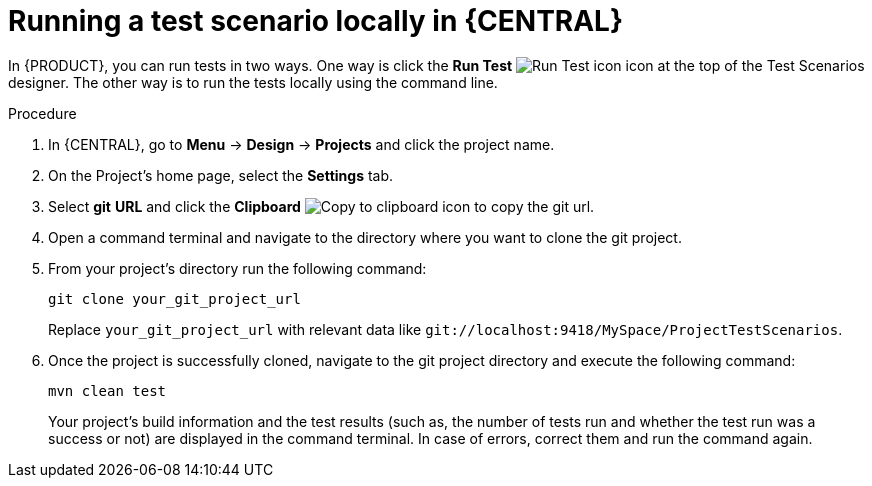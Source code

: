 [id='test-scenarios-running-locally-proc']
= Running a test scenario locally in {CENTRAL}

In {PRODUCT}, you can run tests in two ways. One way is click the *Run Test* image:AuthoringAssets/test-scenarios-run-test-icon.png[Run Test icon] icon at the top of the Test Scenarios designer. The other way is to run the tests locally using the command line.

.Procedure
. In {CENTRAL}, go to *Menu* -> *Design* -> *Projects* and click the project name.
. On the Project's home page, select the *Settings* tab.
. Select *git* *URL* and click the *Clipboard* image:AuthoringAssets/test-scenarios-clipboard-icon.png[Copy to clipboard icon] to copy the git url.
. Open a command terminal and navigate to the directory where you want to clone the git project.
. From your project's directory run the following command:
+
[source]
----
git clone your_git_project_url
----
+
Replace `your_git_project_url` with relevant data like `git://localhost:9418/MySpace/ProjectTestScenarios`.
. Once the project is successfully cloned, navigate to the git project directory and execute the following command:
+
[source]
----
mvn clean test
----
Your project's build information and the test results (such as, the number of tests run and whether the test run was a success or not) are displayed in the command terminal. In case of errors, correct them and run the command again.
